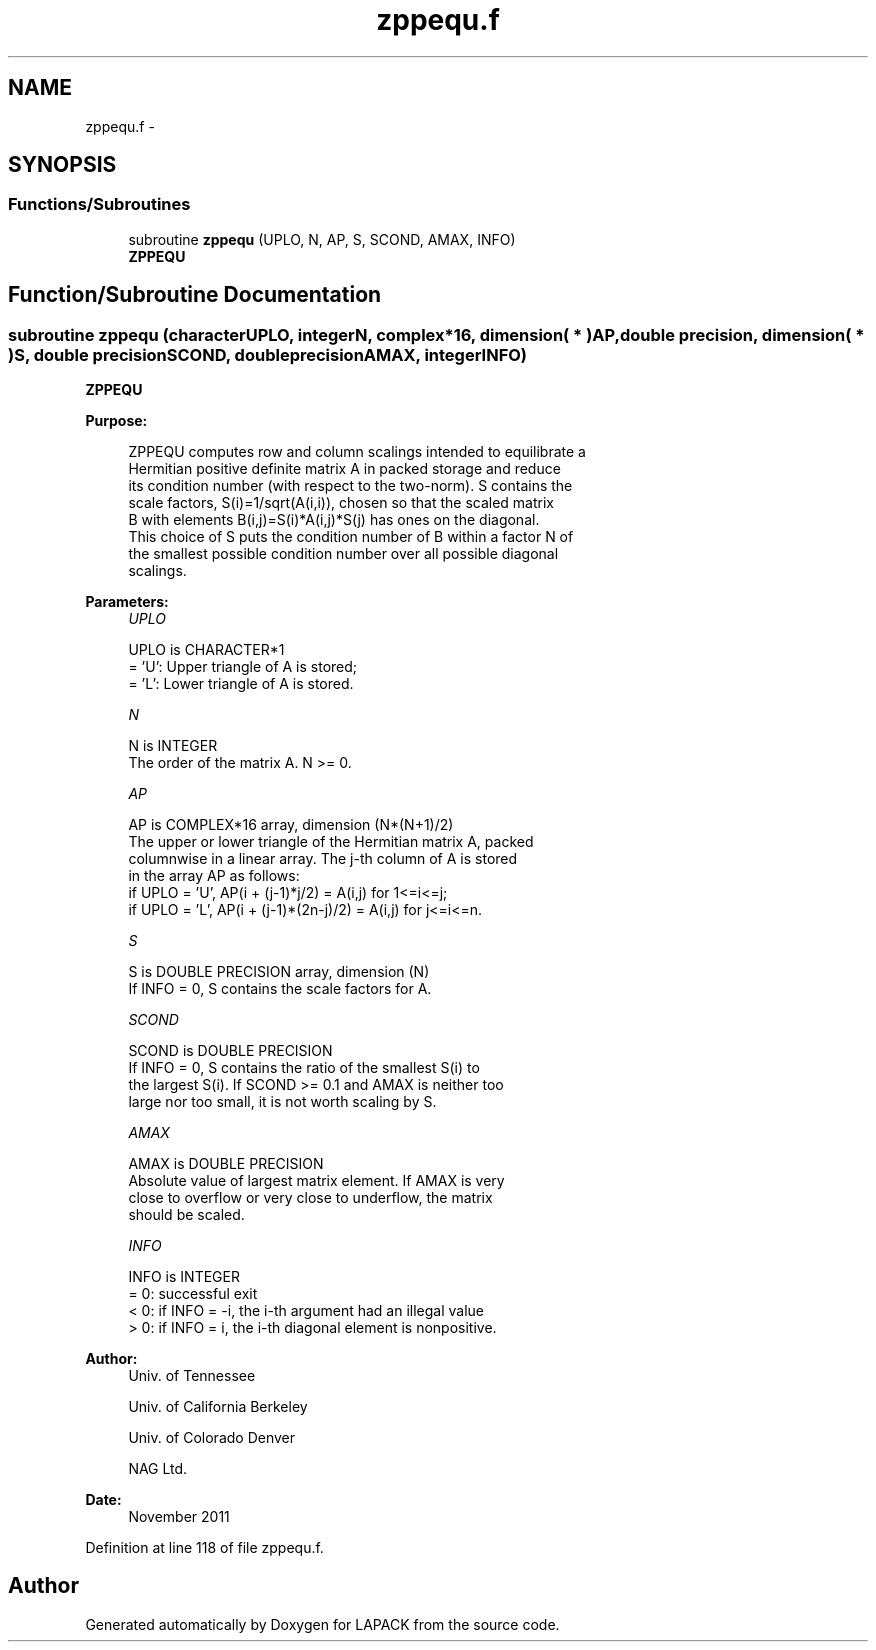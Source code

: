 .TH "zppequ.f" 3 "Sat Nov 16 2013" "Version 3.4.2" "LAPACK" \" -*- nroff -*-
.ad l
.nh
.SH NAME
zppequ.f \- 
.SH SYNOPSIS
.br
.PP
.SS "Functions/Subroutines"

.in +1c
.ti -1c
.RI "subroutine \fBzppequ\fP (UPLO, N, AP, S, SCOND, AMAX, INFO)"
.br
.RI "\fI\fBZPPEQU\fP \fP"
.in -1c
.SH "Function/Subroutine Documentation"
.PP 
.SS "subroutine zppequ (characterUPLO, integerN, complex*16, dimension( * )AP, double precision, dimension( * )S, double precisionSCOND, double precisionAMAX, integerINFO)"

.PP
\fBZPPEQU\fP  
.PP
\fBPurpose: \fP
.RS 4

.PP
.nf
 ZPPEQU computes row and column scalings intended to equilibrate a
 Hermitian positive definite matrix A in packed storage and reduce
 its condition number (with respect to the two-norm).  S contains the
 scale factors, S(i)=1/sqrt(A(i,i)), chosen so that the scaled matrix
 B with elements B(i,j)=S(i)*A(i,j)*S(j) has ones on the diagonal.
 This choice of S puts the condition number of B within a factor N of
 the smallest possible condition number over all possible diagonal
 scalings.
.fi
.PP
 
.RE
.PP
\fBParameters:\fP
.RS 4
\fIUPLO\fP 
.PP
.nf
          UPLO is CHARACTER*1
          = 'U':  Upper triangle of A is stored;
          = 'L':  Lower triangle of A is stored.
.fi
.PP
.br
\fIN\fP 
.PP
.nf
          N is INTEGER
          The order of the matrix A.  N >= 0.
.fi
.PP
.br
\fIAP\fP 
.PP
.nf
          AP is COMPLEX*16 array, dimension (N*(N+1)/2)
          The upper or lower triangle of the Hermitian matrix A, packed
          columnwise in a linear array.  The j-th column of A is stored
          in the array AP as follows:
          if UPLO = 'U', AP(i + (j-1)*j/2) = A(i,j) for 1<=i<=j;
          if UPLO = 'L', AP(i + (j-1)*(2n-j)/2) = A(i,j) for j<=i<=n.
.fi
.PP
.br
\fIS\fP 
.PP
.nf
          S is DOUBLE PRECISION array, dimension (N)
          If INFO = 0, S contains the scale factors for A.
.fi
.PP
.br
\fISCOND\fP 
.PP
.nf
          SCOND is DOUBLE PRECISION
          If INFO = 0, S contains the ratio of the smallest S(i) to
          the largest S(i).  If SCOND >= 0.1 and AMAX is neither too
          large nor too small, it is not worth scaling by S.
.fi
.PP
.br
\fIAMAX\fP 
.PP
.nf
          AMAX is DOUBLE PRECISION
          Absolute value of largest matrix element.  If AMAX is very
          close to overflow or very close to underflow, the matrix
          should be scaled.
.fi
.PP
.br
\fIINFO\fP 
.PP
.nf
          INFO is INTEGER
          = 0:  successful exit
          < 0:  if INFO = -i, the i-th argument had an illegal value
          > 0:  if INFO = i, the i-th diagonal element is nonpositive.
.fi
.PP
 
.RE
.PP
\fBAuthor:\fP
.RS 4
Univ\&. of Tennessee 
.PP
Univ\&. of California Berkeley 
.PP
Univ\&. of Colorado Denver 
.PP
NAG Ltd\&. 
.RE
.PP
\fBDate:\fP
.RS 4
November 2011 
.RE
.PP

.PP
Definition at line 118 of file zppequ\&.f\&.
.SH "Author"
.PP 
Generated automatically by Doxygen for LAPACK from the source code\&.

